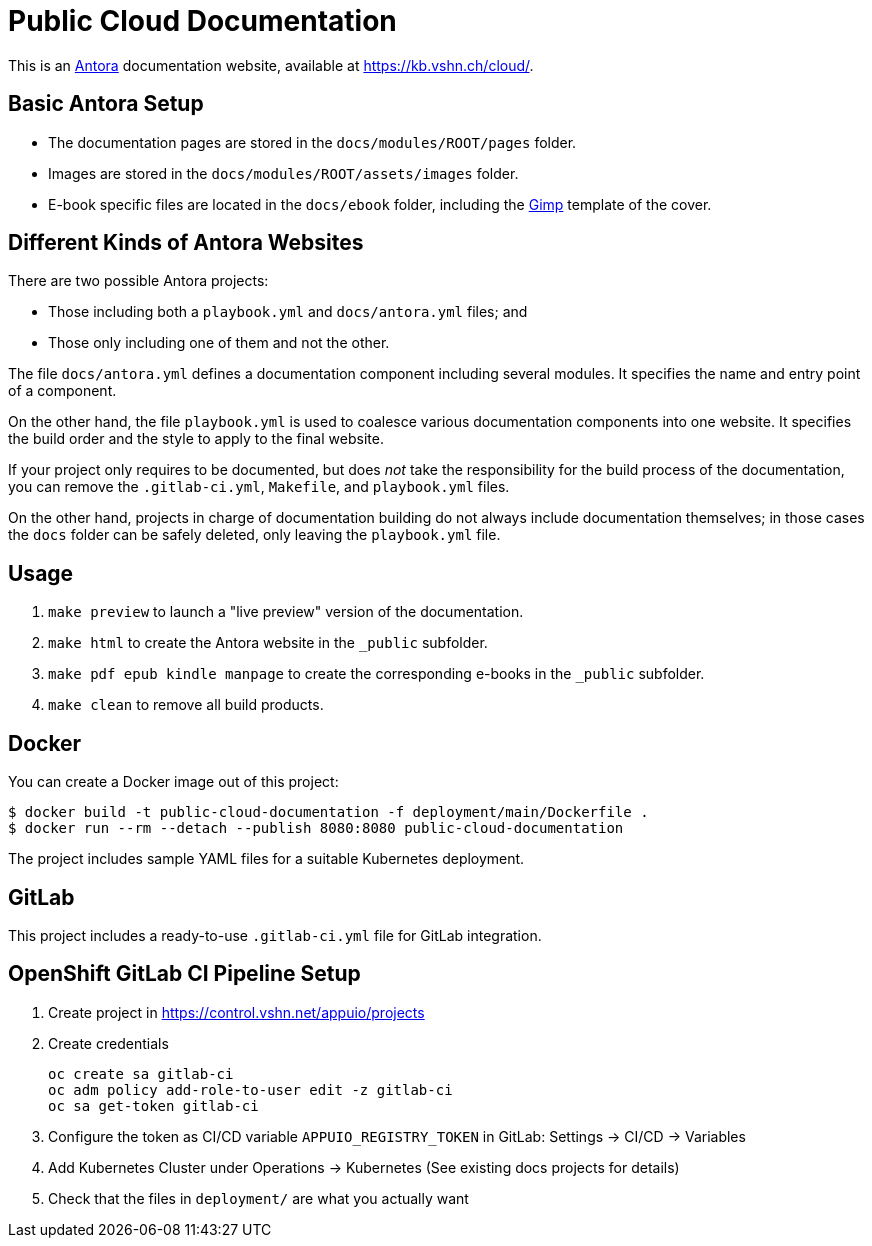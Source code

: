 = Public Cloud Documentation

This is an https://antora.org/[Antora] documentation website, available at https://kb.vshn.ch/cloud/.

== Basic Antora Setup

* The documentation pages are stored in the `docs/modules/ROOT/pages` folder.
* Images are stored in the `docs/modules/ROOT/assets/images` folder.
* E-book specific files are located in the `docs/ebook` folder, including the https://www.gimp.org/[Gimp] template of the cover.

== Different Kinds of Antora Websites

There are two possible Antora projects:

* Those including both a `playbook.yml` and `docs/antora.yml` files; and
* Those only including one of them and not the other.

The file `docs/antora.yml` defines a documentation component including several modules. It specifies the name and entry point of a component.

On the other hand, the file `playbook.yml` is used to coalesce various documentation components into one website. It specifies the build order and the style to apply to the final website.

If your project only requires to be documented, but does _not_ take the responsibility for the build process of the documentation, you can remove the `.gitlab-ci.yml`, `Makefile`, and `playbook.yml` files.

On the other hand, projects in charge of documentation building do not always include documentation themselves; in those cases the `docs` folder can be safely deleted, only leaving the `playbook.yml` file.

== Usage

. `make preview` to launch a "live preview" version of the documentation.
. `make html` to create the Antora website in the `_public` subfolder.
. `make pdf epub kindle manpage` to create the corresponding e-books in the `_public` subfolder.
. `make clean` to remove all build products.

== Docker

You can create a Docker image out of this project:

[source,bash]
----
$ docker build -t public-cloud-documentation -f deployment/main/Dockerfile .
$ docker run --rm --detach --publish 8080:8080 public-cloud-documentation
----

The project includes sample YAML files for a suitable Kubernetes deployment.

== GitLab

This project includes a ready-to-use `.gitlab-ci.yml` file for GitLab integration.

== OpenShift GitLab CI Pipeline Setup

. Create project in https://control.vshn.net/appuio/projects
. Create credentials
+
----
oc create sa gitlab-ci
oc adm policy add-role-to-user edit -z gitlab-ci
oc sa get-token gitlab-ci
----
. Configure the token as CI/CD variable `APPUIO_REGISTRY_TOKEN` in GitLab: Settings -> CI/CD -> Variables
. Add Kubernetes Cluster under Operations -> Kubernetes (See existing docs projects for details)
. Check that the files in `deployment/` are what you actually want

